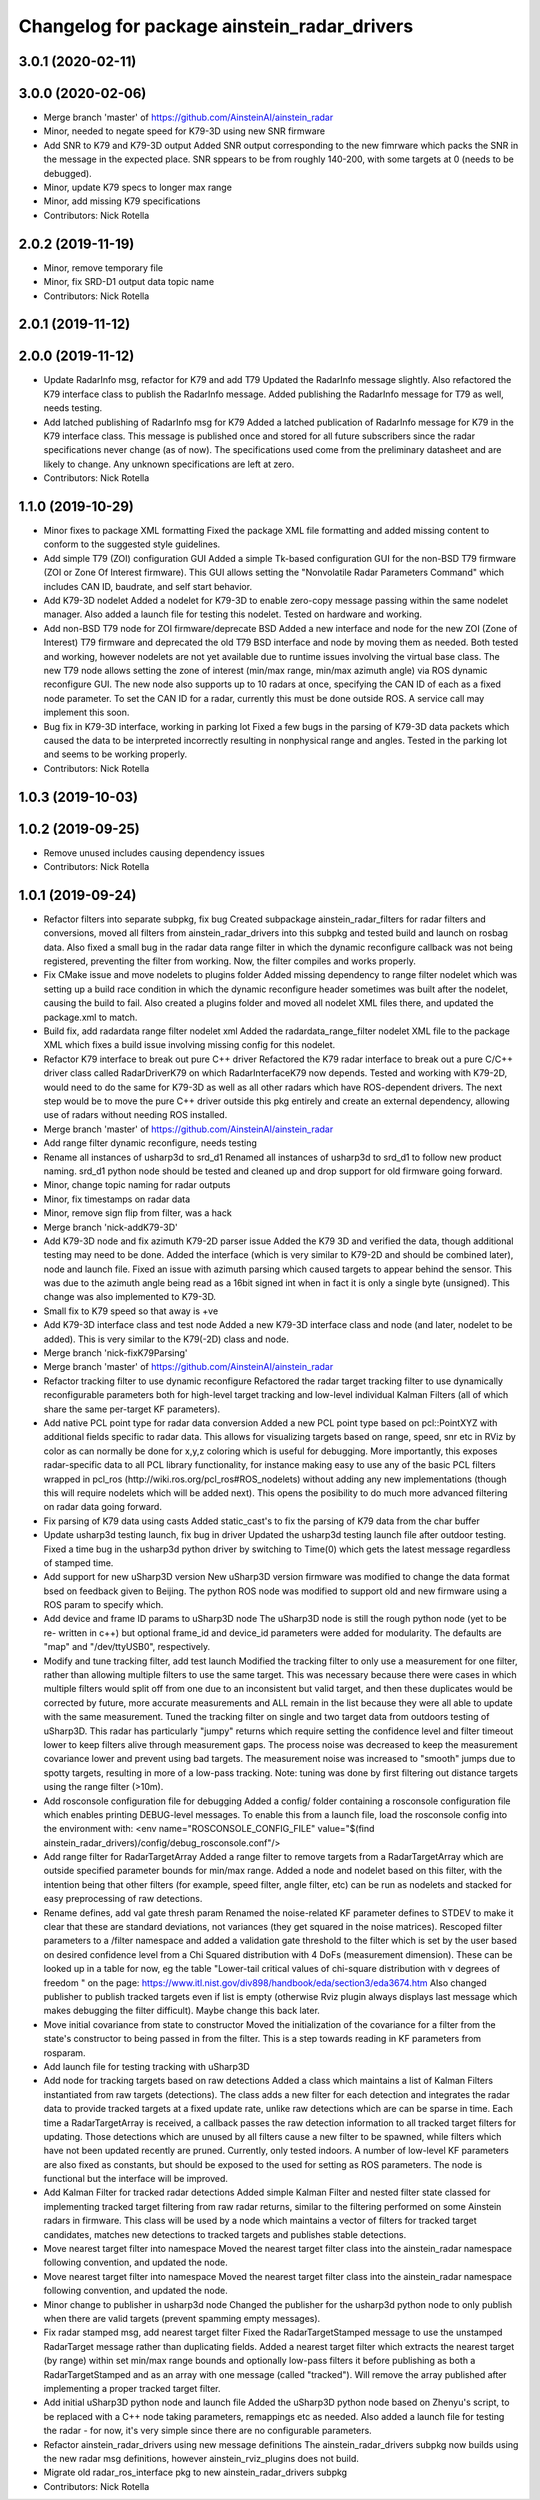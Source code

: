 ^^^^^^^^^^^^^^^^^^^^^^^^^^^^^^^^^^^^^^^^^^^^
Changelog for package ainstein_radar_drivers
^^^^^^^^^^^^^^^^^^^^^^^^^^^^^^^^^^^^^^^^^^^^

3.0.1 (2020-02-11)
------------------

3.0.0 (2020-02-06)
------------------
* Merge branch 'master' of https://github.com/AinsteinAI/ainstein_radar
* Minor, needed to negate speed for K79-3D using new SNR firmware
* Add SNR to K79 and K79-3D output
  Added SNR output corresponding to the new fimrware which packs the SNR
  in the message in the expected place. SNR sppears to be from roughly
  140-200, with some targets at 0 (needs to be debugged).
* Minor, update K79 specs to longer max range
* Minor, add missing K79 specifications
* Contributors: Nick Rotella

2.0.2 (2019-11-19)
------------------
* Minor, remove temporary file
* Minor, fix SRD-D1 output data topic name
* Contributors: Nick Rotella

2.0.1 (2019-11-12)
------------------

2.0.0 (2019-11-12)
------------------
* Update RadarInfo msg, refactor for K79 and add T79
  Updated the RadarInfo message slightly. Also refactored the K79
  interface class to publish the RadarInfo message.
  Added publishing the RadarInfo message for T79 as well, needs testing.
* Add latched publishing of RadarInfo msg for K79
  Added a latched publication of RadarInfo message for K79 in the K79
  interface class. This message is published once and stored for all
  future subscribers since the radar specifications never change (as of
  now).  The specifications used come from the preliminary datasheet
  and are likely to change. Any unknown specifications are left at zero.
* Contributors: Nick Rotella

1.1.0 (2019-10-29)
------------------
* Minor fixes to package XML formatting
  Fixed the package XML file formatting and added missing content to
  conform to the suggested style guidelines.
* Add simple T79 (ZOI) configuration GUI
  Added a simple Tk-based configuration GUI for the non-BSD T79 firmware
  (ZOI or Zone Of Interest firmware).  This GUI allows setting the
  "Nonvolatile Radar Parameters Command" which includes CAN ID, baudrate,
  and self start behavior.
* Add K79-3D nodelet
  Added a nodelet for K79-3D to enable zero-copy message passing within
  the same nodelet manager.  Also added a launch file for testing this
  nodelet. Tested on hardware and working.
* Add non-BSD T79 node for ZOI firmware/deprecate BSD
  Added a new interface and node for the new ZOI (Zone of Interest) T79
  firmware and deprecated the old T79 BSD interface and node by moving
  them as needed. Both tested and working, however nodelets are not yet
  available due to runtime issues involving the virtual base class.
  The new T79 node allows setting the zone of interest (min/max range,
  min/max azimuth angle) via ROS dynamic reconfigure GUI. The new node
  also supports up to 10 radars at once, specifying the CAN ID of each
  as a fixed node parameter. To set the CAN ID for a radar, currently
  this must be done outside ROS. A service call may implement this soon.
* Bug fix in K79-3D interface, working in parking lot
  Fixed a few bugs in the parsing of K79-3D data packets which caused the
  data to be interpreted incorrectly resulting in nonphysical range and
  angles. Tested in the parking lot and seems to be working properly.
* Contributors: Nick Rotella

1.0.3 (2019-10-03)
------------------

1.0.2 (2019-09-25)
------------------
* Remove unused includes causing dependency issues
* Contributors: Nick Rotella

1.0.1 (2019-09-24)
------------------
* Refactor filters into separate subpkg, fix bug
  Created subpackage ainstein_radar_filters for radar filters and
  conversions, moved all filters from ainstein_radar_drivers into this
  subpkg and tested build and launch on rosbag data.
  Also fixed a small bug in the radar data range filter in which the
  dynamic reconfigure callback was not being registered, preventing the
  filter from working. Now, the filter compiles and works properly.
* Fix CMake issue and move nodelets to plugins folder
  Added missing dependency to range filter nodelet which was setting up a
  build race condition in which the dynamic reconfigure header sometimes
  was built after the nodelet, causing the build to fail.
  Also created a plugins folder and moved all nodelet XML files there,
  and updated the package.xml to match.
* Build fix, add radardata range filter nodelet xml
  Added the radardata_range_filter nodelet XML file to the package XML
  which fixes a build issue involving missing config for this nodelet.
* Refactor K79 interface to break out pure C++ driver
  Refactored the K79 radar interface to break out a pure C/C++ driver
  class called RadarDriverK79 on which RadarInterfaceK79 now depends.
  Tested and working with K79-2D, would need to do the same for K79-3D
  as well as all other radars which have ROS-dependent drivers.
  The next step would be to move the pure C++ driver outside this pkg
  entirely and create an external dependency, allowing use of radars
  without needing ROS installed.
* Merge branch 'master' of https://github.com/AinsteinAI/ainstein_radar
* Add range filter dynamic reconfigure, needs testing
* Rename all instances of usharp3d to srd_d1
  Renamed all instances of usharp3d to srd_d1 to follow new product
  naming. srd_d1 python node should be tested and cleaned up and drop
  support for old firmware going forward.
* Minor, change topic naming for radar outputs
* Minor, fix timestamps on radar data
* Minor, remove sign flip from filter, was a hack
* Merge branch 'nick-addK79-3D'
* Add K79-3D node and fix azimuth K79-2D parser issue
  Added the K79 3D and verified the data, though additional testing may
  need to be done. Added the interface (which is very similar to K79-2D
  and should be combined later), node and launch file.
  Fixed an issue with azimuth parsing which caused targets to appear
  behind the sensor. This was due to the azimuth angle being read as
  a 16bit signed int when in fact it is only a single byte (unsigned).
  This change was also implemented to K79-3D.
* Small fix to K79 speed so that away is +ve
* Add K79-3D interface class and test node
  Added a new K79-3D interface class and node (and later, nodelet to be
  added).  This is very similar to the K79(-2D) class and node.
* Merge branch 'nick-fixK79Parsing'
* Merge branch 'master' of https://github.com/AinsteinAI/ainstein_radar
* Refactor tracking filter to use dynamic reconfigure
  Refactored the radar target tracking filter to use dynamically
  reconfigurable parameters both for high-level target tracking and
  low-level individual Kalman Filters (all of which share the same
  per-target KF parameters).
* Add native PCL point type for radar data conversion
  Added a new PCL point type based on pcl::PointXYZ with additional
  fields specific to radar data. This allows for visualizing targets
  based on range, speed, snr etc in RViz by color as can normally be
  done for x,y,z coloring which is useful for debugging.
  More importantly, this exposes radar-specific data to all PCL library
  functionality, for instance making easy to use any of the basic PCL
  filters wrapped in pcl_ros (http://wiki.ros.org/pcl_ros#ROS_nodelets)
  without adding any new implementations (though this will require
  nodelets which will be added next).
  This opens the posibility to do much more advanced filtering on radar
  data going forward.
* Fix parsing of K79 data using casts
  Added static_cast's to fix the parsing of K79 data from the char buffer
* Update usharp3d testing launch, fix bug in driver
  Updated the usharp3d testing launch file after outdoor testing.
  Fixed a time bug in the usharp3d python driver by switching to
  Time(0) which gets the latest message regardless of stamped time.
* Add support for new uSharp3D version
  New uSharp3D version firmware was modified to change the data format
  bsed on feedback given to Beijing. The python ROS node was modified
  to support old and new firmware using a ROS param to specify which.
* Add device and frame ID params to uSharp3D node
  The uSharp3D node is still the rough python node (yet to be re-
  written in c++) but optional frame_id and device_id parameters were
  added for modularity.  The defaults are "map" and "/dev/ttyUSB0",
  respectively.
* Modify and tune tracking filter, add test launch
  Modified the tracking filter to only use a measurement for one
  filter, rather than allowing multiple filters to use the same target.
  This was necessary because there were cases in which multiple filters
  would split off from one due to an inconsistent but valid target, and
  then these duplicates would be corrected by future, more accurate
  measurements and ALL remain in the list because they were all able to
  update with the same measurement.
  Tuned the tracking filter on single and two target data from outdoors
  testing of uSharp3D. This radar has particularly "jumpy" returns which
  require setting the confidence level and filter timeout lower to keep
  filters alive through measurement gaps. The process noise was decreased
  to keep the measurement covariance lower and prevent using bad targets.
  The measurement noise was increased to "smooth" jumps due to spotty
  targets, resulting in more of a low-pass tracking.
  Note: tuning was done by first filtering out distance targets using
  the range filter (>10m).
* Add rosconsole configuration file for debugging
  Added a config/ folder containing a rosconsole configuration file
  which enables printing DEBUG-level messages.  To enable this from
  a launch file, load the rosconsole config into the environment with:
  <env name="ROSCONSOLE_CONFIG_FILE" value="$(find ainstein_radar_drivers)/config/debug_rosconsole.conf"/>
* Add range filter for RadarTargetArray
  Added a range filter to remove targets from a RadarTargetArray which
  are outside specified parameter bounds for min/max range.  Added a node
  and nodelet based on this filter, with the intention being that other
  filters (for example, speed filter, angle filter, etc) can be run as
  nodelets and stacked for easy preprocessing of raw detections.
* Rename defines, add val gate thresh param
  Renamed the noise-related KF parameter defines to STDEV to make it
  clear that these are standard deviations, not variances (they get
  squared in the noise matrices).
  Rescoped filter parameters to a /filter namespace and added a
  validation gate threshold to the filter which is set by the user based
  on desired confidence level from a Chi Squared distribution with 4
  DoFs (measurement dimension).  These can be looked up in a table for
  now, eg the table "Lower-tail critical values of chi-square distribution
  with ν degrees of freedom " on the page:
  https://www.itl.nist.gov/div898/handbook/eda/section3/eda3674.htm
  Also changed publisher to publish tracked targets even if list is
  empty (otherwise Rviz plugin always displays last message which makes
  debugging the filter difficult).  Maybe change this back later.
* Move initial covariance from state to constructor
  Moved the initialization of the covariance for a filter from the
  state's constructor to being passed in from the filter. This is a
  step towards reading in KF parameters from rosparam.
* Add launch file for testing tracking with uSharp3D
* Add node for tracking targets based on raw detections
  Added a class which maintains a list of Kalman Filters instantiated
  from raw targets (detections).  The class adds a new filter for each
  detection and integrates the radar data to provide tracked targets at
  a fixed update rate, unlike raw detections which are can be sparse in
  time. Each time a RadarTargetArray is received, a callback passes the
  raw detection information to all tracked target filters for updating.
  Those detections which are unused by all filters cause a new filter to
  be spawned, while filters which have not been updated recently are
  pruned.
  Currently, only tested indoors. A number of low-level KF parameters
  are also fixed as constants, but should be exposed to the used for
  setting as ROS parameters. The node is functional but the interface
  will be improved.
* Add Kalman Filter for tracked radar detections
  Added simple Kalman Filter and nested filter state classed for
  implementing tracked target filtering from raw radar returns, similar
  to the filtering performed on some Ainstein radars in firmware. This
  class will be used by a node which maintains a vector of filters for
  tracked target candidates, matches new detections to tracked targets
  and publishes stable detections.
* Move nearest target filter into namespace
  Moved the nearest target filter class into the ainstein_radar namespace
  following convention, and updated the node.
* Move nearest target filter into namespace
  Moved the nearest target filter class into the ainstein_radar namespace
  following convention, and updated the node.
* Minor change to publisher in usharp3d node
  Changed the publisher for the usharp3d python node to only publish
  when there are valid targets (prevent spamming empty messages).
* Fix radar stamped msg, add nearest target filter
  Fixed the RadarTargetStamped message to use the unstamped RadarTarget
  message rather than duplicating fields.
  Added a nearest target filter which extracts the nearest target (by
  range) within set min/max range bounds and optionally low-pass filters
  it before publishing as both a RadarTargetStamped and as an array with
  one message (called "tracked").  Will remove the array published after
  implementing a proper tracked target filter.
* Add initial uSharp3D python node and launch file
  Added the uSharp3D python node based on Zhenyu's script, to be replaced
  with a C++ node taking parameters, remappings etc as needed.
  Also added a launch file for testing the radar - for now, it's very
  simple since there are no configurable parameters.
* Refactor ainstein_radar_drivers using new message definitions
  The ainstein_radar_drivers subpkg now builds using the new radar msg
  definitions, however ainstein_rviz_plugins does not build.
* Migrate old radar_ros_interface pkg to new ainstein_radar_drivers subpkg
* Contributors: Nick Rotella

